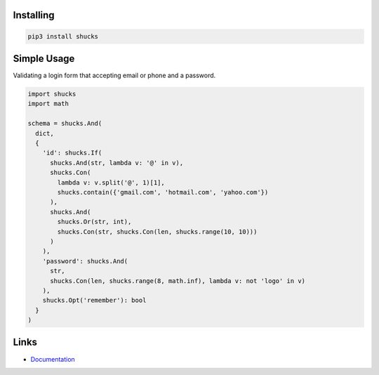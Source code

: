 Installing
----------

.. code-block:: bash

  pip3 install shucks

Simple Usage
------------

Validating a login form that accepting email or phone and a password.

.. code-block:: py

  import shucks
  import math

  schema = shucks.And(
    dict,
    {
      'id': shucks.If(
        shucks.And(str, lambda v: '@' in v),
        shucks.Con(
          lambda v: v.split('@', 1)[1],
          shucks.contain({'gmail.com', 'hotmail.com', 'yahoo.com'})
        ),
        shucks.And(
          shucks.Or(str, int),
          shucks.Con(str, shucks.Con(len, shucks.range(10, 10)))
        )
      ),
      'password': shucks.And(
        str,
        shucks.Con(len, shucks.range(8, math.inf), lambda v: not 'logo' in v)
      ),
      shucks.Opt('remember'): bool
    }
  )

Links
-----

- `Documentation <https://shucks.readthedocs.io>`_
